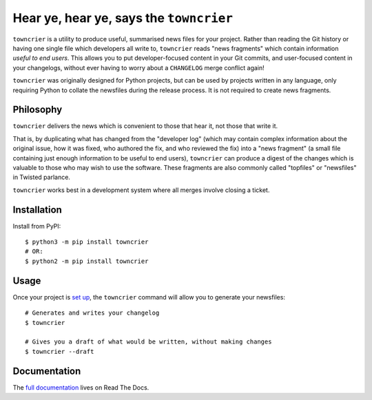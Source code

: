 Hear ye, hear ye, says the ``towncrier``
========================================

.. image:: https://travis-ci.org/hawkowl/towncrier.svg?branch=master
    :target: https://travis-ci.org/hawkowl/towncrier

.. image:: https://codecov.io/github/hawkowl/towncrier/coverage.svg?branch=master
    :target: https://codecov.io/github/hawkowl/towncrier?branch=master

``towncrier`` is a utility to produce useful, summarised news files for your project.
Rather than reading the Git history or having one single file which developers all write to, ``towncrier`` reads "news fragments" which contain information `useful to end users`.
This allows you to put developer-focused content in your Git commits, and user-focused content in your changelogs, without ever having to worry about a ``CHANGELOG`` merge conflict again!

``towncrier`` was originally designed for Python projects, but can be used by projects written in any language, only requiring Python to collate the newsfiles during the release process.
It is not required to create news fragments.


Philosophy
----------

``towncrier`` delivers the news which is convenient to those that hear it, not those that write it.

That is, by duplicating what has changed from the "developer log" (which may contain complex information about the original issue, how it was fixed, who authored the fix, and who reviewed the fix) into a "news fragment" (a small file containing just enough information to be useful to end users), ``towncrier`` can produce a digest of the changes which is valuable to those who may wish to use the software.
These fragments are also commonly called "topfiles" or "newsfiles" in Twisted parlance.

``towncrier`` works best in a development system where all merges involve closing a ticket.


Installation
------------

Install from PyPI::

    $ python3 -m pip install towncrier
    # OR:
    $ python2 -m pip install towncrier


Usage
-----

Once your project is `set up <https://towncrier.readthedocs.io/en/latest/quickstart.html>`_, the ``towncrier`` command will allow you to generate your newsfiles::

    # Generates and writes your changelog
    $ towncrier

    # Gives you a draft of what would be written, without making changes
    $ towncrier --draft


Documentation
-------------

The `full documentation <https://towncrier.readthedocs.io/>`_ lives on Read The Docs.
